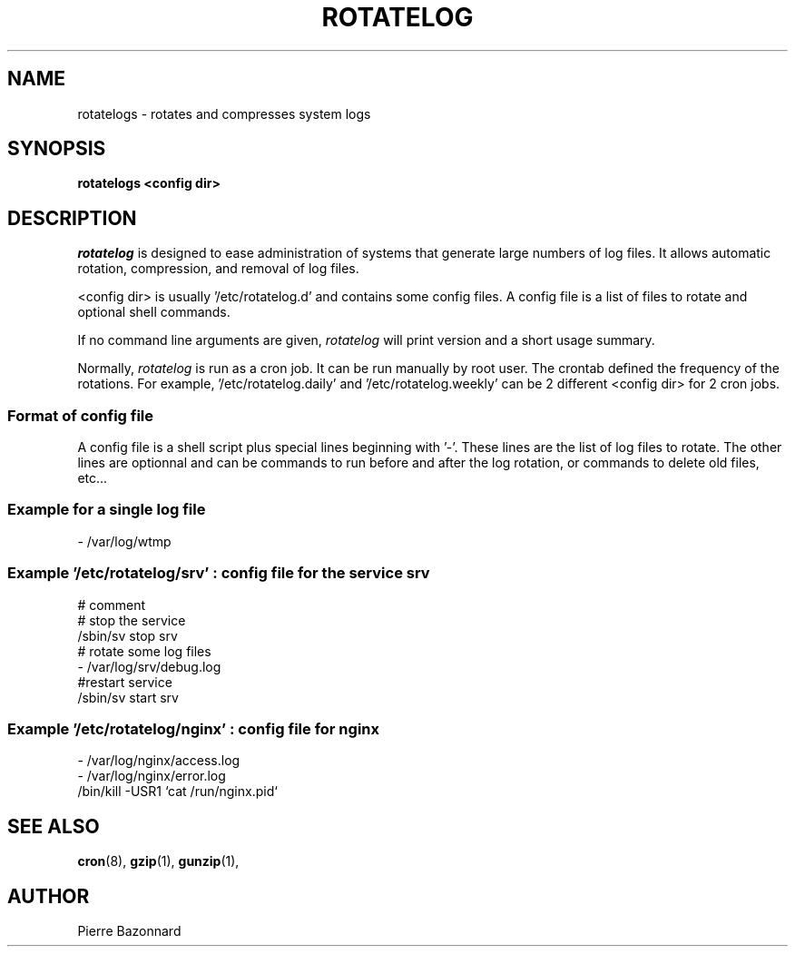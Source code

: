 '\" t
.TH ROTATELOG 8 "1.0.0" "Linux" "System Administrator's Manual"

.SH NAME
rotatelogs \- rotates and compresses system logs

.SH SYNOPSIS
.B rotatelogs <config dir>

.SH DESCRIPTION

.I rotatelog
is designed to ease administration of systems that generate
large numbers of log files.
It allows automatic rotation, compression, and removal of log files.
.P
<config dir> is usually '/etc/rotatelog.d' and contains some config files.
A config file is a list of files to rotate and optional shell commands.
.P
If no command line arguments are given,
.I rotatelog
will print version and a short usage summary.
.P
Normally,
.I rotatelog
is run as a cron job.  It can be run manually by root user.
The crontab defined the frequency of the rotations.
For example, '/etc/rotatelog.daily' and '/etc/rotatelog.weekly'
can be 2 different <config dir> for 2 cron jobs. 

.SS Format of config file
A config file is a shell script plus special lines beginning with '\-'.
These lines are the list of log files to rotate.
The other lines are optionnal and can be commands to run before and after
the log rotation, or commands to delete old files, etc...

.SS Example for a single log file
.nf
- /var/log/wtmp
.fi

.SS Example '/etc/rotatelog/srv' : config file for the service srv
.nf
# comment
# stop the service
/sbin/sv stop srv
# rotate some log files
\- /var/log/srv/debug.log
#restart service
/sbin/sv start srv
.fi

.SS Example '/etc/rotatelog/nginx' : config file for nginx
.nf
- /var/log/nginx/access.log
- /var/log/nginx/error.log
/bin/kill -USR1 `cat /run/nginx.pid`
.fi

.SH SEE ALSO

.BR cron (8),
.BR gzip (1),
.BR gunzip (1),

.SH AUTHOR
.nf
Pierre Bazonnard
.fi
